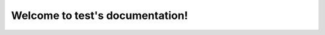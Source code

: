 Welcome to test's documentation!
================================

.. rackdiag::

   {
     * A
     * B
   }

